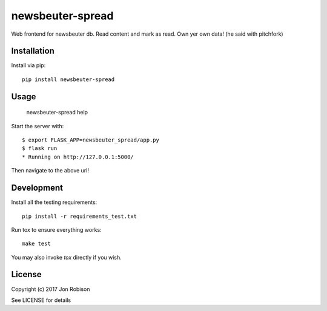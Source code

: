 newsbeuter-spread
=================

.. image:: https://badge.fury.io/py/newsbeuter-spread.png
    :target: https://badge.fury.io/py/newsbeuter-spread

.. image:: https://travis-ci.org/narfman0/newsbeuter-spread.png?branch=master
    :target: https://travis-ci.org/narfman0/newsbeuter-spread

Web frontend for newsbeuter db. Read content and mark as read. Own yer own data! (he said with pitchfork)

Installation
------------

Install via pip::

    pip install newsbeuter-spread

Usage
-----

    newsbeuter-spread help

Start the server with::

    $ export FLASK_APP=newsbeuter_spread/app.py
    $ flask run
    * Running on http://127.0.0.1:5000/

Then navigate to the above url!

Development
-----------

Install all the testing requirements::

    pip install -r requirements_test.txt

Run tox to ensure everything works::

    make test

You may also invoke `tox` directly if you wish.

License
-------

Copyright (c) 2017 Jon Robison

See LICENSE for details
